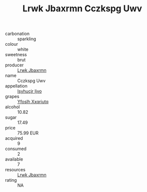 :PROPERTIES:
:ID:                     d31ec82c-aa0f-45df-86e5-7bae67bd262a
:END:
#+TITLE: Lrwk Jbaxrmn Cczkspg Uwv 

- carbonation :: sparkling
- colour :: white
- sweetness :: brut
- producer :: [[id:a9621b95-966c-4319-8256-6168df5411b3][Lrwk Jbaxrmn]]
- name :: Cczkspg Uwv
- appellation :: [[id:8508a37c-5f8b-409e-82b9-adf9880a8d4d][Isyhucjr Ijvo]]
- grapes :: [[id:d983c0ef-ea5e-418b-8800-286091b391da][Yfoslh Xxqriutq]]
- alcohol :: 10.82
- sugar :: 17.49
- price :: 75.99 EUR
- acquired :: 9
- consumed :: 2
- available :: 7
- resources :: [[id:a9621b95-966c-4319-8256-6168df5411b3][Lrwk Jbaxrmn]]
- rating :: NA


